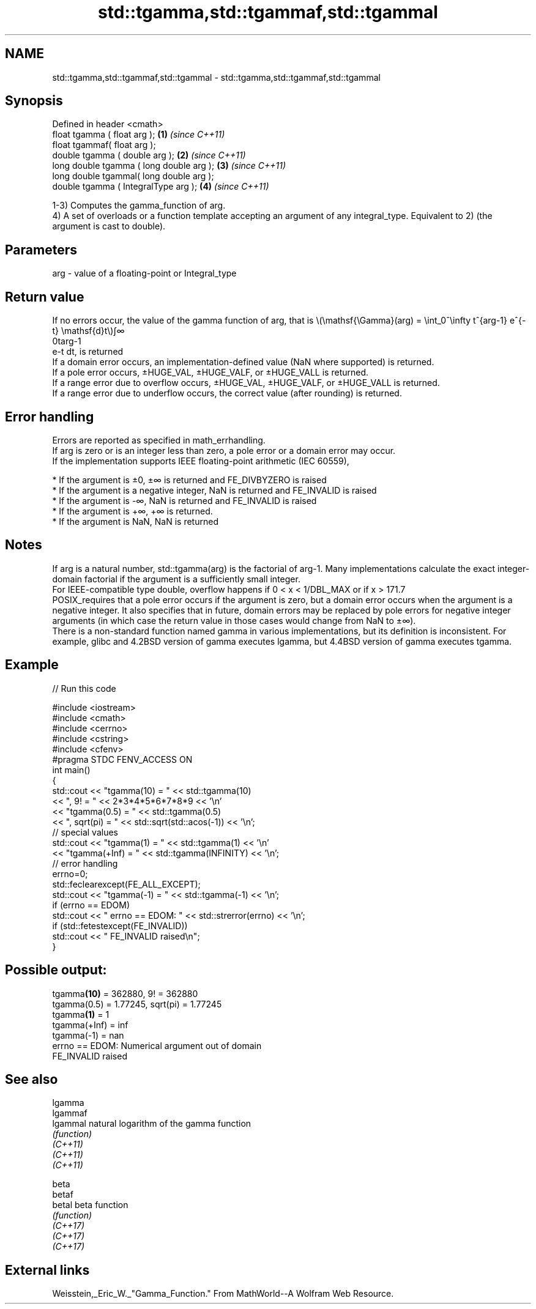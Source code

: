 .TH std::tgamma,std::tgammaf,std::tgammal 3 "2020.03.24" "http://cppreference.com" "C++ Standard Libary"
.SH NAME
std::tgamma,std::tgammaf,std::tgammal \- std::tgamma,std::tgammaf,std::tgammal

.SH Synopsis

  Defined in header <cmath>
  float tgamma ( float arg );             \fB(1)\fP \fI(since C++11)\fP
  float tgammaf( float arg );
  double tgamma ( double arg );           \fB(2)\fP \fI(since C++11)\fP
  long double tgamma ( long double arg ); \fB(3)\fP \fI(since C++11)\fP
  long double tgammal( long double arg );
  double tgamma ( IntegralType arg );     \fB(4)\fP \fI(since C++11)\fP

  1-3) Computes the gamma_function of arg.
  4) A set of overloads or a function template accepting an argument of any integral_type. Equivalent to 2) (the argument is cast to double).

.SH Parameters


  arg - value of a floating-point or Integral_type


.SH Return value

  If no errors occur, the value of the gamma function of arg, that is \\(\\mathsf{\\Gamma}(arg) = \\int_0^\\infty t^{arg-1} e^{-t} \\mathsf{d}t\\)∫∞
  0targ-1
  e-t dt, is returned
  If a domain error occurs, an implementation-defined value (NaN where supported) is returned.
  If a pole error occurs, ±HUGE_VAL, ±HUGE_VALF, or ±HUGE_VALL is returned.
  If a range error due to overflow occurs, ±HUGE_VAL, ±HUGE_VALF, or ±HUGE_VALL is returned.
  If a range error due to underflow occurs, the correct value (after rounding) is returned.

.SH Error handling

  Errors are reported as specified in math_errhandling.
  If arg is zero or is an integer less than zero, a pole error or a domain error may occur.
  If the implementation supports IEEE floating-point arithmetic (IEC 60559),

  * If the argument is ±0, ±∞ is returned and FE_DIVBYZERO is raised
  * If the argument is a negative integer, NaN is returned and FE_INVALID is raised
  * If the argument is -∞, NaN is returned and FE_INVALID is raised
  * If the argument is +∞, +∞ is returned.
  * If the argument is NaN, NaN is returned


.SH Notes

  If arg is a natural number, std::tgamma(arg) is the factorial of arg-1. Many implementations calculate the exact integer-domain factorial if the argument is a sufficiently small integer.
  For IEEE-compatible type double, overflow happens if 0 < x < 1/DBL_MAX or if x > 171.7
  POSIX_requires that a pole error occurs if the argument is zero, but a domain error occurs when the argument is a negative integer. It also specifies that in future, domain errors may be replaced by pole errors for negative integer arguments (in which case the return value in those cases would change from NaN to ±∞).
  There is a non-standard function named gamma in various implementations, but its definition is inconsistent. For example, glibc and 4.2BSD version of gamma executes lgamma, but 4.4BSD version of gamma executes tgamma.

.SH Example

  
// Run this code

    #include <iostream>
    #include <cmath>
    #include <cerrno>
    #include <cstring>
    #include <cfenv>
    #pragma STDC FENV_ACCESS ON
    int main()
    {
        std::cout << "tgamma(10) = " << std::tgamma(10)
                  << ", 9! = " << 2*3*4*5*6*7*8*9 << '\\n'
                  << "tgamma(0.5) = " << std::tgamma(0.5)
                  << ", sqrt(pi) = " << std::sqrt(std::acos(-1)) << '\\n';
        // special values
        std::cout << "tgamma(1) = " << std::tgamma(1) << '\\n'
                  << "tgamma(+Inf) = " << std::tgamma(INFINITY) << '\\n';
        // error handling
        errno=0;
        std::feclearexcept(FE_ALL_EXCEPT);
        std::cout << "tgamma(-1) = " << std::tgamma(-1) << '\\n';
        if (errno == EDOM)
            std::cout << "    errno == EDOM: " << std::strerror(errno) << '\\n';
        if (std::fetestexcept(FE_INVALID))
            std::cout << "    FE_INVALID raised\\n";
    }

.SH Possible output:

    tgamma\fB(10)\fP = 362880, 9! = 362880
    tgamma(0.5) = 1.77245, sqrt(pi) = 1.77245
    tgamma\fB(1)\fP = 1
    tgamma(+Inf) = inf
    tgamma(-1) = nan
        errno == EDOM: Numerical argument out of domain
        FE_INVALID raised


.SH See also



  lgamma
  lgammaf
  lgammal natural logarithm of the gamma function
          \fI(function)\fP
  \fI(C++11)\fP
  \fI(C++11)\fP
  \fI(C++11)\fP

  beta
  betaf
  betal   beta function
          \fI(function)\fP
  \fI(C++17)\fP
  \fI(C++17)\fP
  \fI(C++17)\fP


.SH External links

  Weisstein,_Eric_W._"Gamma_Function." From MathWorld--A Wolfram Web Resource.



